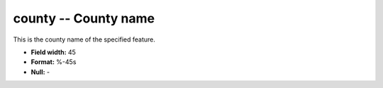 .. _places1.2-county_attributes:

**county** -- County name
-------------------------

This is the county name of the specified feature.

* **Field width:** 45
* **Format:** %-45s
* **Null:** -
